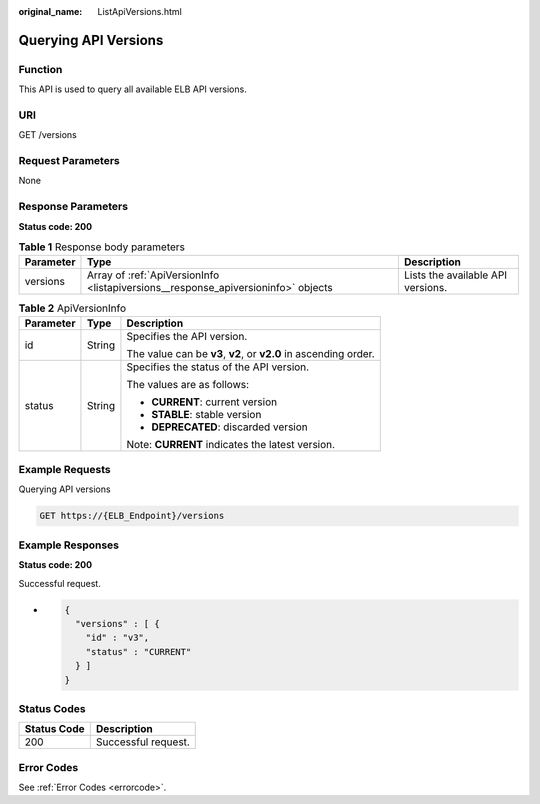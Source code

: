 :original_name: ListApiVersions.html

.. _ListApiVersions:

Querying API Versions
=====================

Function
--------

This API is used to query all available ELB API versions.

URI
---

GET /versions

Request Parameters
------------------

None

Response Parameters
-------------------

**Status code: 200**

.. table:: **Table 1** Response body parameters

   +-----------+-----------------------------------------------------------------------------------+-----------------------------------+
   | Parameter | Type                                                                              | Description                       |
   +===========+===================================================================================+===================================+
   | versions  | Array of :ref:`ApiVersionInfo <listapiversions__response_apiversioninfo>` objects | Lists the available API versions. |
   +-----------+-----------------------------------------------------------------------------------+-----------------------------------+

.. _listapiversions__response_apiversioninfo:

.. table:: **Table 2** ApiVersionInfo

   +-----------------------+-----------------------+------------------------------------------------------------------+
   | Parameter             | Type                  | Description                                                      |
   +=======================+=======================+==================================================================+
   | id                    | String                | Specifies the API version.                                       |
   |                       |                       |                                                                  |
   |                       |                       | The value can be **v3**, **v2**, or **v2.0** in ascending order. |
   +-----------------------+-----------------------+------------------------------------------------------------------+
   | status                | String                | Specifies the status of the API version.                         |
   |                       |                       |                                                                  |
   |                       |                       | The values are as follows:                                       |
   |                       |                       |                                                                  |
   |                       |                       | -  **CURRENT**: current version                                  |
   |                       |                       |                                                                  |
   |                       |                       | -  **STABLE**: stable version                                    |
   |                       |                       |                                                                  |
   |                       |                       | -  **DEPRECATED**: discarded version                             |
   |                       |                       |                                                                  |
   |                       |                       | Note: **CURRENT** indicates the latest version.                  |
   +-----------------------+-----------------------+------------------------------------------------------------------+

Example Requests
----------------

Querying API versions

.. code-block:: text

   GET https://{ELB_Endpoint}/versions

Example Responses
-----------------

**Status code: 200**

Successful request.

-  .. code-block::

      {
        "versions" : [ {
          "id" : "v3",
          "status" : "CURRENT"
        } ]
      }

Status Codes
------------

=========== ===================
Status Code Description
=========== ===================
200         Successful request.
=========== ===================

Error Codes
-----------

See :ref:`Error Codes <errorcode>`.
